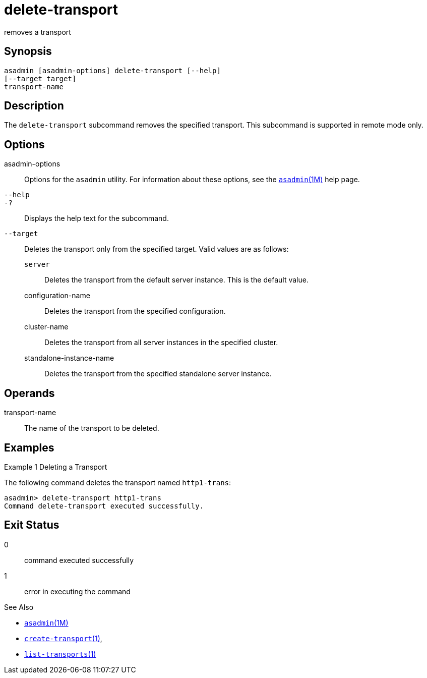 [[delete-transport]]
= delete-transport

removes a transport

[[synopsis]]
== Synopsis

[source,shell]
----
asadmin [asadmin-options] delete-transport [--help]
[--target target]
transport-name
----

[[description]]
== Description

The `delete-transport` subcommand removes the specified transport. This subcommand is supported in remote mode only.

[[options]]
== Options

asadmin-options::
  Options for the `asadmin` utility. For information about these options, see the xref:asadmin.adoc#asadmin-1m[`asadmin`(1M)] help page.
`--help`::
`-?`::
  Displays the help text for the subcommand.
`--target`::
  Deletes the transport only from the specified target. Valid values are as follows: +
  `server`;;
    Deletes the transport from the default server instance. This is the default value.
  configuration-name;;
    Deletes the transport from the specified configuration.
  cluster-name;;
    Deletes the transport from all server instances in the specified cluster.
  standalone-instance-name;;
    Deletes the transport from the specified standalone server instance.

[[operands]]
== Operands

transport-name::
  The name of the transport to be deleted.

[[examples]]
== Examples

Example 1 Deleting a Transport

The following command deletes the transport named `http1-trans`:

[source,shell]
----
asadmin> delete-transport http1-trans
Command delete-transport executed successfully.
----

[[exit-status]]
== Exit Status

0::
  command executed successfully
1::
  error in executing the command

See Also

* xref:asadmin.adoc#asadmin-1m[`asadmin`(1M)]
* xref:create-transport.adoc#create-transport[`create-transport`(1)],
* xref:list-transports.adoc#list-transports-1[`list-transports`(1)]



